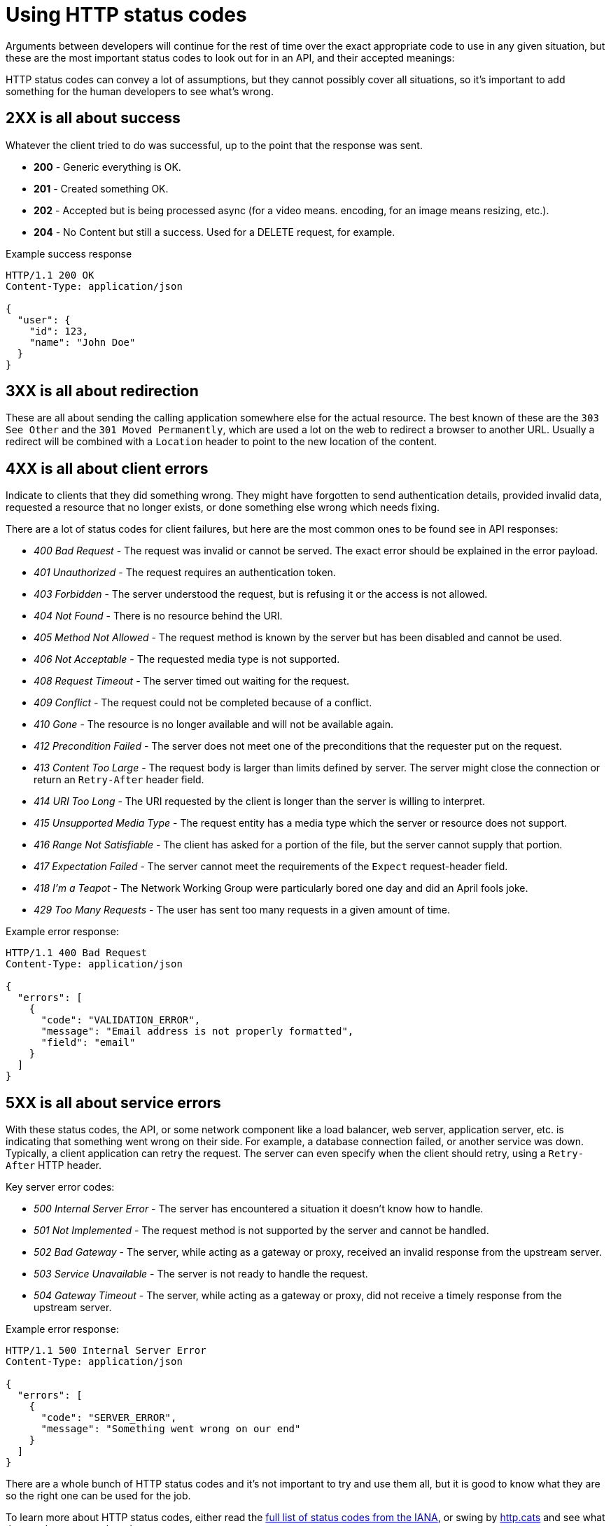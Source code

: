 = Using HTTP status codes

Arguments between developers will continue for the rest of time over the
exact appropriate code to use in any given situation, but these are the
most important status codes to look out for in an API, and their accepted meanings:

HTTP status codes can convey a lot of assumptions, but they cannot possibly
cover all situations, so it's important to add something for the human
developers to see what's wrong.

== 2XX is all about success

Whatever the client tried to do was successful, up to the point that the
response was sent.

* *200* - Generic everything is OK.
* *201* - Created something OK.
* *202* - Accepted but is being processed async (for a video means.
encoding, for an image means resizing, etc.).
* *204* - No Content but still a success. Used for a DELETE request, for example.

Example success response

[,http]
----
HTTP/1.1 200 OK
Content-Type: application/json

{
  "user": {
    "id": 123,
    "name": "John Doe"
  }
}
----

== 3XX is all about redirection

These are all about sending the calling application somewhere else for the
actual resource. The best known of these are the `303 See Other` and the `301
Moved Permanently`, which are used a lot on the web to redirect a browser to
another URL. Usually a redirect will be combined with a `Location` header to
point to the new location of the content.

== 4XX is all about client errors

Indicate to clients that they did something wrong. They might have
forgotten to send authentication details, provided invalid data, requested a
resource that no longer exists, or done something else wrong which needs fixing.

There are a lot of status codes for client failures, but here are the most
common ones to be found see in API responses:

* _400 Bad Request_ - The request was invalid or cannot be served. The exact error should be explained in the error payload.
* _401 Unauthorized_ - The request requires an authentication token.
* _403 Forbidden_ - The server understood the request, but is refusing it or the access is not allowed.
* _404 Not Found_ - There is no resource behind the URI.
* _405 Method Not Allowed_ - The request method is known by the server but has been disabled and cannot be used.
* _406 Not Acceptable_ - The requested media type is not supported.
* _408 Request Timeout_ - The server timed out waiting for the request.
* _409 Conflict_ - The request could not be completed because of a conflict.
* _410 Gone_ - The resource is no longer available and will not be available again.
* _412 Precondition Failed_ - The server does not meet one of the preconditions that the requester put on the request.
* _413 Content Too Large_ - The request body is larger than limits defined by server. The server might close the connection or return an `Retry-After` header field.
* _414 URI Too Long_ - The URI requested by the client is longer than the server is willing to interpret.
* _415 Unsupported Media Type_ - The request entity has a media type which the server or resource does not support.
* _416 Range Not Satisfiable_ - The client has asked for a portion of the file, but the server cannot supply that portion.
* _417 Expectation Failed_ - The server cannot meet the requirements of the `Expect` request-header field.
* _418 I'm a Teapot_ - The Network Working Group were particularly bored one day and did an April fools joke.
* _429 Too Many Requests_ - The user has sent too many requests in a given amount of time.

Example error response:

[,http]
----
HTTP/1.1 400 Bad Request
Content-Type: application/json

{
  "errors": [
    {
      "code": "VALIDATION_ERROR",
      "message": "Email address is not properly formatted",
      "field": "email"
    }
  ]
}
----

== 5XX is all about service errors

With these status codes, the API, or some network component like a load
balancer, web server, application server, etc. is indicating that something went
wrong on their side. For example, a database connection failed, or another
service was down. Typically, a client application can retry the request. The
server can even specify when the client should retry, using a `Retry-After` HTTP
header.

Key server error codes:

* _500 Internal Server Error_ - The server has encountered a situation it doesn't know how to handle.
* _501 Not Implemented_ - The request method is not supported by the server and cannot be handled.
* _502 Bad Gateway_ - The server, while acting as a gateway or proxy, received an invalid response from the upstream server.
* _503 Service Unavailable_ - The server is not ready to handle the request.
* _504 Gateway Timeout_ - The server, while acting as a gateway or proxy, did not receive a timely response from the upstream server.

Example error response:

[,http]
----
HTTP/1.1 500 Internal Server Error
Content-Type: application/json

{
  "errors": [
    {
      "code": "SERVER_ERROR",
      "message": "Something went wrong on our end"
    }
  ]
}
----

There are a whole bunch of HTTP status codes and it's not important to try and
use them all, but it is good to know what they are so the right one can be used
for the job.

To learn more about HTTP status codes, either read the https://www.iana.org/assignments/http-status-codes/http-status-codes.xhtml[full list of status codes from the
IANA],
or swing by http://http.cat/[http.cats] and see what the cats have to say
about it.

== Best practices

=== Ambiguity in error code?

The `404` status code is drastically overused in APIs. People use it for "never
existed", "no longer exists", "you can't view it" and "deactivated", which is
way too vague. That can be split up into `403`, `404` and `410` for different
meanings.

If you get a `403`, this could be because the requesting user is not in the
correct group to see the requested content. Should the client suggest you
upgrade your account somehow? Are you not friends with the user whose content
you are trying to view? Should the client suggest you add them as a friend?

A `410` on a resource could be due to the resource being deleted, or it could be
due to the user deleting their entire account.

Sometimes being more specific about these different use-cases can help, but
sometimes it can leak sensitive information. For example, GitHub prefer to
return a `404` for a private repository that you do not have access to, instead of
a `403`, because a `403` would confirm the existence of the repository. You maybe
don't want people knowing that github.com/acme/your-secret-repo exists, so it's
better to not give out any hints.

